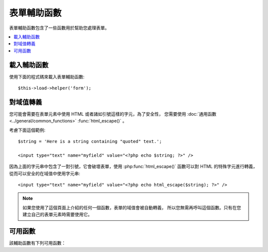 ###############
表單輔助函數
###############

表單輔助函數包含了一些函數用於幫助您處理表單。

.. contents::
  :local:

.. raw:: html

  <div class="custom-index container"></div>

載入輔助函數
===================

使用下面的程式碼來載入表單輔助函數::

	$this->load->helper('form');

對域值轉義
=====================

您可能會需要在表單元素中使用 HTML 或者諸如引號這樣的字元，為了安全性，
您需要使用 :doc:`通用函數 <../general/common_functions>` :func:`html_escape()` 。

考慮下面這個範例::

	$string = 'Here is a string containing "quoted" text.';

	<input type="text" name="myfield" value="<?php echo $string; ?>" />

因為上面的字元串中包含了一對引號，它會破壞表單，使用 :php:func:`html_escape()`
函數可以對 HTML 的特殊字元進行轉義，從而可以安全的在域值中使用字元串::

	<input type="text" name="myfield" value="<?php echo html_escape($string); ?>" />

.. note:: 如果您使用了這個頁面上介紹的任何一個函數，表單的域值會被自動轉義，
	所以您無需再呼叫這個函數。只有在您建立自己的表單元素時需要使用它。

可用函數
===================

該輔助函數有下列可用函數：

.. php:function:: form_open([$action = ''[, $attributes = ''[, $hidden = array()]]])

	:param	string	$action: Form action/target URI string
	:param	array	$attributes: HTML attributes
	:param	array	$hidden: An array of hidden fields' definitions
	:returns:	An HTML form opening tag
	:rtype:	string

	產生一個 form 起始標籤，並且它的 action URL 會依據您的設定文件自動產生。
	您還可以給表單加入屬性和隱藏域，另外，它還會依據您設定文件中的字元集參數
	自動產生 `accept-charset` 屬性。

	使用該函數來產生標籤比您自己寫 HTML 程式碼最大的好處是：當您的 URL 變動時，
	它可以提供更好的可移植性。

	這裡是個簡單的範例::

		echo form_open('email/send');

	上面的程式碼會建立一個表單，它的 action 為根 URL 加上 "email/send"，向下面這樣::

		<form method="post" accept-charset="utf-8" action="http://example.com/index.php/email/send">

	**加入屬性**

		可以通過第二個參數傳遞一個關聯陣列來加入屬性，例如::

			$attributes = array('class' => 'email', 'id' => 'myform');
			echo form_open('email/send', $attributes);

		另外，第二個參數您也可以直接使用字元串::

			echo form_open('email/send', 'class="email" id="myform"');

		上面的程式碼會建立一個類似於下面的表單::

			<form method="post" accept-charset="utf-8" action="http://example.com/index.php/email/send" class="email" id="myform">

	**加入隱藏域**

		可以通過第三個參數傳遞一個關聯陣列來加入隱藏域，例如::

			$hidden = array('username' => 'Joe', 'member_id' => '234');
			echo form_open('email/send', '', $hidden);

		您可以使用一個空值跳過第二個參數。

		上面的程式碼會建立一個類似於下面的表單::

			<form method="post" accept-charset="utf-8" action="http://example.com/index.php/email/send">
				<input type="hidden" name="username" value="Joe" />
				<input type="hidden" name="member_id" value="234" />


.. php:function:: form_open_multipart([$action = ''[, $attributes = array()[, $hidden = array()]]])

	:param	string	$action: Form action/target URI string
	:param	array	$attributes: HTML attributes
	:param	array	$hidden: An array of hidden fields' definitions
	:returns:	An HTML multipart form opening tag
	:rtype:	string

	這個函數和上面的 :php:func:`form_open()` 函數完全一樣，
	只是它會給表單加入一個 *multipart* 屬性，在您使用表單上傳文件時必須使用它。


.. php:function:: form_hidden($name[, $value = ''])

	:param	string	$name: Field name
	:param	string	$value: Field value
	:returns:	An HTML hidden input field tag
	:rtype:	string

	產生隱藏域。您可以使用名稱和值兩個參數來建立一個隱藏域::

		form_hidden('username', 'johndoe');
		// Would produce: <input type="hidden" name="username" value="johndoe" />

	... 或者您可以使用一個關聯陣列，來產生多個隱藏域::

		$data = array(
			'name'	=> 'John Doe',
			'email'	=> 'john@example.com',
			'url'	=> 'http://example.com'
		);

		echo form_hidden($data);

		/*
			Would produce:
			<input type="hidden" name="name" value="John Doe" />
			<input type="hidden" name="email" value="john@example.com" />
			<input type="hidden" name="url" value="http://example.com" />
		*/

	您還可以向第二個參數傳遞一個關聯陣列::

		$data = array(
			'name'	=> 'John Doe',
			'email'	=> 'john@example.com',
			'url'	=> 'http://example.com'
		);

		echo form_hidden('my_array', $data);

		/*
			Would produce:

			<input type="hidden" name="my_array[name]" value="John Doe" />
			<input type="hidden" name="my_array[email]" value="john@example.com" />
			<input type="hidden" name="my_array[url]" value="http://example.com" />
		*/

	如果您想建立帶有其他屬性的隱藏域，可以這樣::

		$data = array(
			'type'	=> 'hidden',
			'name'	=> 'email',
			'id'	=> 'hiddenemail',
			'value'	=> 'john@example.com',
			'class'	=> 'hiddenemail'
		);

		echo form_input($data);

		/*
			Would produce:

			<input type="hidden" name="email" value="john@example.com" id="hiddenemail" class="hiddenemail" />
		*/

.. php:function:: form_input([$data = ''[, $value = ''[, $extra = '']]])

	:param	array	$data: Field attributes data
	:param	string	$value: Field value
	:param	mixed	$extra: Extra attributes to be added to the tag either as an array or a literal string
	:returns:	An HTML text input field tag
	:rtype:	string

	用於產生標準的文字輸入框，您可以簡單的使用文字域的名稱和值::

		echo form_input('username', 'johndoe');

	或者使用一個關聯陣列，來包含任何您想要的資料::

		$data = array(
			'name'		=> 'username',
			'id'		=> 'username',
			'value'		=> 'johndoe',
			'maxlength'	=> '100',
			'size'		=> '50',
			'style'		=> 'width:50%'
		);

		echo form_input($data);

		/*
			Would produce:

			<input type="text" name="username" value="johndoe" id="username" maxlength="100" size="50" style="width:50%"  />
		*/

	如果您還希望能包含一些額外的資料，例如 JavaScript ，您可以通過第三個參數傳一個字元串::

		$js = 'onClick="some_function()"';
		echo form_input('username', 'johndoe', $js);

	Or you can pass it as an array::

		$js = array('onClick' => 'some_function();');
		echo form_input('username', 'johndoe', $js);

.. php:function:: form_password([$data = ''[, $value = ''[, $extra = '']]])

	:param	array	$data: Field attributes data
	:param	string	$value: Field value
	:param	mixed	$extra: Extra attributes to be added to the tag either as an array or a literal string
	:returns:	An HTML password input field tag
	:rtype:	string

	該函數和上面的 :php:func:`form_input()` 函數一樣，只是產生的輸入框為 "password" 類型。


.. php:function:: form_upload([$data = ''[, $value = ''[, $extra = '']]])

	:param	array	$data: Field attributes data
	:param	string	$value: Field value
	:param	mixed	$extra: Extra attributes to be added to the tag either as an array or a literal string
	:returns:	An HTML file upload input field tag
	:rtype:	string

	該函數和上面的 :php:func:`form_input()` 函數一樣，只是產生的輸入框為 "file" 類型，
	可以用來上傳文件。


.. php:function:: form_textarea([$data = ''[, $value = ''[, $extra = '']]])

	:param	array	$data: Field attributes data
	:param	string	$value: Field value
	:param	mixed	$extra: Extra attributes to be added to the tag either as an array or a literal string
	:returns:	An HTML textarea tag
	:rtype:	string

	該函數和上面的 :php:func:`form_input()` 函數一樣，只是產生的輸入框為 "textarea" 類型。

	.. note:: 對於 textarea 類型的輸入框，您可以使用 *rows* 和 *cols* 屬性，
		來代替上面範例中的 *maxlength* 和 *size* 屬性。

.. php:function:: form_dropdown([$name = ''[, $options = array()[, $selected = array()[, $extra = '']]]])

	:param	string	$name: Field name
	:param	array	$options: An associative array of options to be listed
	:param	array	$selected: List of fields to mark with the *selected* attribute
	:param	mixed	$extra: Extra attributes to be added to the tag either as an array or a literal string
	:returns:	An HTML dropdown select field tag
	:rtype:	string

	用於產生一個標準的下拉框域。第一個參數為域的名稱，第二個參數為一個關聯陣列，
	包含所有的選項，第三個參數為您希望預設選中的值。您也可以把第三個參數設定成
	一個包含多個值的陣列，CodeIgniter 將會為您產生多選下拉框。

	例如::

		$options = array(
			'small'		=> 'Small Shirt',
			'med'		=> 'Medium Shirt',
			'large'		=> 'Large Shirt',
			'xlarge'	=> 'Extra Large Shirt',
		);

		$shirts_on_sale = array('small', 'large');
		echo form_dropdown('shirts', $options, 'large');

		/*
			Would produce:

			<select name="shirts">
				<option value="small">Small Shirt</option>
				<option value="med">Medium  Shirt</option>
				<option value="large" selected="selected">Large Shirt</option>
				<option value="xlarge">Extra Large Shirt</option>
			</select>
		*/

		echo form_dropdown('shirts', $options, $shirts_on_sale);

		/*
			Would produce:

			<select name="shirts" multiple="multiple">
				<option value="small" selected="selected">Small Shirt</option>
				<option value="med">Medium  Shirt</option>
				<option value="large" selected="selected">Large Shirt</option>
				<option value="xlarge">Extra Large Shirt</option>
			</select>
		*/

	如果您希望為起始標籤 <select> 加入一些額外的資料，例如 id 屬性或 JavaScript ，
	您可以通過第四個參數傳一個字元串::

		$js = 'id="shirts" onChange="some_function();"';
		echo form_dropdown('shirts', $options, 'large', $js);

	Or you can pass it as an array::

		$js = array(
			'id'       => 'shirts',
			'onChange' => 'some_function();'
		);
		echo form_dropdown('shirts', $options, 'large', $js);

	如果您傳遞的 ``$options`` 陣列是個多維陣列，``form_dropdown()`` 函數將會產生帶
	<optgroup> 的下拉框，並使用陣列的鍵作為 label 。


.. php:function:: form_multiselect([$name = ''[, $options = array()[, $selected = array()[, $extra = '']]]])

	:param	string	$name: Field name
	:param	array	$options: An associative array of options to be listed
	:param	array	$selected: List of fields to mark with the *selected* attribute
	:param	mixed	$extra: Extra attributes to be added to the tag either as an array or a literal string
	:returns:	An HTML dropdown multiselect field tag
	:rtype:	string

	用於產生一個標準的多選下拉框。第一個參數為域的名稱，第二個參數為一個關聯陣列，
	包含所有的選項，第三個參數為您希望預設選中的一個或多個值。

	參數的用法和上面的 :php:func:`form_dropdown()` 函數一樣，只是域的名稱需要使用
	陣列語法，例如：foo[]


.. php:function:: form_fieldset([$legend_text = ''[, $attributes = array()]])

	:param	string	$legend_text: Text to put in the <legend> tag
	:param	array	$attributes: Attributes to be set on the <fieldset> tag
	:returns:	An HTML fieldset opening tag
	:rtype:	string

	用於產生 fieldset 和 legend 域。

	例如::

		echo form_fieldset('Address Information');
		echo "<p>fieldset content here</p>\n";
		echo form_fieldset_close();

		/*
			Produces:

				<fieldset>
					<legend>Address Information</legend>
						<p>form content here</p>
				</fieldset>
		*/

	和其他的函數類似，您也可以通過給第二個參數傳一個關聯陣列來加入額外的屬性::

		$attributes = array(
			'id'	=> 'address_info',
			'class'	=> 'address_info'
		);

		echo form_fieldset('Address Information', $attributes);
		echo "<p>fieldset content here</p>\n";
		echo form_fieldset_close();

		/*
			Produces:

			<fieldset id="address_info" class="address_info">
				<legend>Address Information</legend>
				<p>form content here</p>
			</fieldset>
		*/


.. php:function:: form_fieldset_close([$extra = ''])

	:param	string	$extra: Anything to append after the closing tag, *as is*
	:returns:	An HTML fieldset closing tag
	:rtype:	string


	用於產生結束標籤 </fieldset> ，使用這個函數唯一的一個好處是，
	它可以在結束標籤的後面加上一些其他的資料。例如：

	::

		$string = '</div></div>';
		echo form_fieldset_close($string);
		// Would produce: </fieldset></div></div>


.. php:function:: form_checkbox([$data = ''[, $value = ''[, $checked = FALSE[, $extra = '']]]])

	:param	array	$data: Field attributes data
	:param	string	$value: Field value
	:param	bool	$checked: Whether to mark the checkbox as being *checked*
	:param	mixed	$extra: Extra attributes to be added to the tag either as an array or a literal string
	:returns:	An HTML checkbox input tag
	:rtype:	string

	用於產生一個復選框，例如::

		echo form_checkbox('newsletter', 'accept', TRUE);
		// Would produce:  <input type="checkbox" name="newsletter" value="accept" checked="checked" />

	第三個參數為布林值 TRUE 或 FALSE ，用於指定復選框預設是否為選定狀態。

	和其他函數一樣，您可以傳一個屬性的陣列給它::

		$data = array(
			'name'		=> 'newsletter',
			'id'		=> 'newsletter',
			'value'		=> 'accept',
			'checked'	=> TRUE,
			'style'		=> 'margin:10px'
		);

		echo form_checkbox($data);
		// Would produce: <input type="checkbox" name="newsletter" id="newsletter" value="accept" checked="checked" style="margin:10px" />

	另外，如果您希望向標籤中加入額外的資料如 JavaScript ，也可以傳一個字元串給第四個參數::

		$js = 'onClick="some_function()"';
		echo form_checkbox('newsletter', 'accept', TRUE, $js);

	Or you can pass it as an array::

		$js = array('onClick' => 'some_function();');
		echo form_checkbox('newsletter', 'accept', TRUE, $js);

.. php:function:: form_radio([$data = ''[, $value = ''[, $checked = FALSE[, $extra = '']]]])

	:param	array	$data: Field attributes data
	:param	string	$value: Field value
	:param	bool	$checked: Whether to mark the radio button as being *checked*
	:param	mixed	$extra: Extra attributes to be added to the tag either as an array or a literal string
	:returns:	An HTML radio input tag
	:rtype:	string

	該函數和 :php:func:`form_checkbox()` 函數完全一樣，只是它產生的是單選框。


.. php:function:: form_label([$label_text = ''[, $id = ''[, $attributes = array()]]])

	:param	string	$label_text: Text to put in the <label> tag
	:param	string	$id: ID of the form element that we're making a label for
	:param	string	$attributes: HTML attributes
	:returns:	An HTML field label tag
	:rtype:	string

	產生 <label> 標籤，例如::

		echo form_label('What is your Name', 'username');
		// Would produce:  <label for="username">What is your Name</label>

	和其他的函數一樣，如果您想加入額外的屬性的話，可以傳一個關聯陣列給第三個參數。

	例如::

		$attributes = array(
			'class' => 'mycustomclass',
			'style' => 'color: #000;'
		);

		echo form_label('What is your Name', 'username', $attributes);
		// Would produce:  <label for="username" class="mycustomclass" style="color: #000;">What is your Name</label>


.. php:function:: form_submit([$data = ''[, $value = ''[, $extra = '']]])

	:param	string	$data: Button name
	:param	string	$value: Button value
	:param	mixed	$extra: Extra attributes to be added to the tag either as an array or a literal string
	:returns:	An HTML input submit tag
	:rtype:	string

	用於產生一個標準的送出按鈕。例如::

		echo form_submit('mysubmit', 'Submit Post!');
		// Would produce:  <input type="submit" name="mysubmit" value="Submit Post!" />

	和其他的函數一樣，如果您想加入額外的屬性的話，可以傳一個關聯陣列給第一個參數，
	第三個參數可以向表單加入額外的資料，例如 JavaScript 。


.. php:function:: form_reset([$data = ''[, $value = ''[, $extra = '']]])

	:param	string	$data: Button name
	:param	string	$value: Button value
	:param	mixed	$extra: Extra attributes to be added to the tag either as an array or a literal string
	:returns:	An HTML input reset button tag
	:rtype:	string

	用於產生一個標準的重置按鈕。用法和 :func:`form_submit()` 函數一樣。


.. php:function:: form_button([$data = ''[, $content = ''[, $extra = '']]])

	:param	string	$data: Button name
	:param	string	$content: Button label
	:param	mixed	$extra: Extra attributes to be added to the tag either as an array or a literal string
	:returns:	An HTML button tag
	:rtype:	string

	用於產生一個標準的按鈕，您可以簡單的使用名稱和內容來產生按鈕::

		echo form_button('name','content');
		// Would produce: <button name="name" type="button">Content</button>

	或者使用一個關聯陣列，來包含任何您想要的資料::

		$data = array(
			'name'		=> 'button',
			'id'		=> 'button',
			'value'		=> 'true',
			'type'		=> 'reset',
			'content'	=> 'Reset'
		);

		echo form_button($data);
		// Would produce: <button name="button" id="button" value="true" type="reset">Reset</button>

	如果您還希望能包含一些額外的資料，例如 JavaScript ，您可以通過第三個參數傳一個字元串::

		$js = 'onClick="some_function()"';
		echo form_button('mybutton', 'Click Me', $js);


.. php:function:: form_close([$extra = ''])

	:param	string	$extra: Anything to append after the closing tag, *as is*
	:returns:	An HTML form closing tag
	:rtype:	string

	用於產生結束標籤 </form> ，使用這個函數唯一的一個好處是，
	它可以在結束標籤的後面加上一些其他的資料。例如：

		$string = '</div></div>';
		echo form_close($string);
		// Would produce:  </form> </div></div>


.. php:function:: set_value($field[, $default = ''[, $html_escape = TRUE]])

	:param	string	$field: Field name
	:param	string	$default: Default value
	:param  bool	$html_escape: Whether to turn off HTML escaping of the value
	:returns:	Field value
	:rtype:	string

	用於您顯示 input 或者 textarea 類型的輸入框的值。您必須在第一個參數中指定名稱，
	第二個參數是可選的，允許您設定一個預設值，第三個參數也是可選，可以停用對值的轉義，
	當您在和 :php:func:`form_input()` 函數一起使用時，可以避免重複轉義。

	例如::

		<input type="text" name="quantity" value="<?php echo set_value('quantity', '0'); ?>" size="50" />

	當上面的表單元素第一次載入時將會顯示「0」。

	.. note:: If you've loaded the :doc:`表單驗證類 <../libraries/form_validation>` and
		have set a validation rule for the field name in use with this helper, then it will
		forward the call to the :doc:`表單驗證類 <../libraries/form_validation>`'s
		own ``set_value()`` method. Otherwise, this function looks in ``$_POST`` for the
		field value.

.. php:function:: set_select($field[, $value = ''[, $default = FALSE]])

	:param	string	$field: Field name
	:param	string	$value: Value to check for
	:param	string	$default: Whether the value is also a default one
	:returns:	'selected' attribute or an empty string
	:rtype:	string

	如果您使用 <select> 下拉菜單，此函數允許您顯示選中的菜單項。

	第一個參數為下拉菜單的名稱，第二個參數必須包含每個菜單項的值。
	第三個參數是可選的，用於設定菜單項是否為預設選中狀態（TRUE / FALSE）。

	例如::

		<select name="myselect">
			<option value="one" <?php echo  set_select('myselect', 'one', TRUE); ?> >One</option>
			<option value="two" <?php echo  set_select('myselect', 'two'); ?> >Two</option>
			<option value="three" <?php echo  set_select('myselect', 'three'); ?> >Three</option>
		</select>

.. php:function:: set_checkbox($field[, $value = ''[, $default = FALSE]])

	:param	string	$field: Field name
	:param	string	$value: Value to check for
	:param	string	$default: Whether the value is also a default one
	:returns:	'checked' attribute or an empty string
	:rtype:	string

	允許您顯示一個處於送出狀態的復選框。

	第一個參數必須包含此復選框的名稱，第二個參數必須包含它的值，
	第三個參數是可選的，用於設定復選框是否為預設選中狀態（TRUE / FALSE）。

	例如::

		<input type="checkbox" name="mycheck" value="1" <?php echo set_checkbox('mycheck', '1'); ?> />
		<input type="checkbox" name="mycheck" value="2" <?php echo set_checkbox('mycheck', '2'); ?> />

.. php:function:: set_radio($field[, $value = ''[, $default = FALSE]])

	:param	string	$field: Field name
	:param	string	$value: Value to check for
	:param	string	$default: Whether the value is also a default one
	:returns:	'checked' attribute or an empty string
	:rtype:	string

	允許您顯示那些處於送出狀態的單選框。
	該函數和上面的 :php:func:`set_checkbox()` 函數一樣。

	例如::

		<input type="radio" name="myradio" value="1" <?php echo  set_radio('myradio', '1', TRUE); ?> />
		<input type="radio" name="myradio" value="2" <?php echo  set_radio('myradio', '2'); ?> />

	.. note:: 如果您正在使用表單驗證類，您必須為您的每一個表單域指定一個規則，
		即使是空的，這樣可以確保 ``set_*()`` 函數能正常執行。
		這是因為如果定義了一個表單驗證物件，``set_*()`` 函數的控制權將移交到表單驗證類，
		而不是輔助函數函數。

.. php:function:: form_error([$field = ''[, $prefix = ''[, $suffix = '']]])

	:param	string	$field:	Field name
	:param	string	$prefix: Error opening tag
	:param	string	$suffix: Error closing tag
	:returns:	HTML-formatted form validation error message(s)
	:rtype:	string

	從 :doc:`表單驗證類 <../libraries/form_validation>` 傳回驗證錯誤消息，
	並附上驗證出錯的域的名稱，您可以設定錯誤消息的起始和結束標籤。

	例如::

		// Assuming that the 'username' field value was incorrect:
		echo form_error('myfield', '<div class="error">', '</div>');

		// Would produce: <div class="error">Error message associated with the "username" field.</div>


.. php:function:: validation_errors([$prefix = ''[, $suffix = '']])

	:param	string	$prefix: Error opening tag
	:param	string	$suffix: Error closing tag
	:returns:	HTML-formatted form validation error message(s)
	:rtype:	string

	和 :php:func:`form_error()` 函數類似，傳回所有 :doc:`表單驗證類 <../libraries/form_validation>`
	產生的錯誤資訊，您可以為為每個錯誤消息設定起始和結束標籤。

	例如::

		echo validation_errors('<span class="error">', '</span>');

		/*
			Would produce, e.g.:

			<span class="error">The "email" field doesn't contain a valid e-mail address!</span>
			<span class="error">The "password" field doesn't match the "repeat_password" field!</span>

		 */

.. php:function:: form_prep($str)

	:param	string	$str: Value to escape
	:returns:	Escaped value
	:rtype:	string

	允許您在表單元素中安全的使用 HTML 和例如引號這樣的字元，而不用擔心對表單造成破壞。

	.. note:: 如果您使用了這個頁面上介紹的任何一個函數，表單的域值會被自動轉義，
		所以您無需再呼叫這個函數。只有在您建立自己的表單元素時需要使用它。

	.. note:: 該函數已經廢棄，現在只是 :doc:`通用函數 <../general/common_functions>` :func:`html_escape()`
		的一個別名，請使用 :func:`html_escape()` 代替它。
